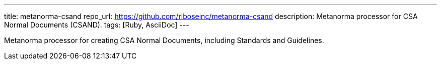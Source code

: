 ---
title: metanorma-csand
repo_url: https://github.com/riboseinc/metanorma-csand
description: Metanorma processor for CSA Normal Documents (CSAND).
tags: [Ruby, AsciiDoc]
---

Metanorma processor for creating CSA Normal Documents, including
Standards and Guidelines.
